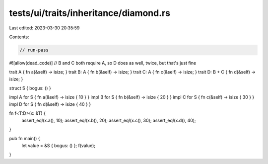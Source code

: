 tests/ui/traits/inheritance/diamond.rs
======================================

Last edited: 2023-03-30 20:35:59

Contents:

.. code-block:: rs

    // run-pass
#![allow(dead_code)]
// B and C both require A, so D does as well, twice, but that's just fine


trait A { fn a(&self) -> isize; }
trait B: A { fn b(&self) -> isize; }
trait C: A { fn c(&self) -> isize; }
trait D: B + C { fn d(&self) -> isize; }

struct S { bogus: () }

impl A for S { fn a(&self) -> isize { 10 } }
impl B for S { fn b(&self) -> isize { 20 } }
impl C for S { fn c(&self) -> isize { 30 } }
impl D for S { fn d(&self) -> isize { 40 } }

fn f<T:D>(x: &T) {
    assert_eq!(x.a(), 10);
    assert_eq!(x.b(), 20);
    assert_eq!(x.c(), 30);
    assert_eq!(x.d(), 40);
}

pub fn main() {
    let value = &S { bogus: () };
    f(value);
}


